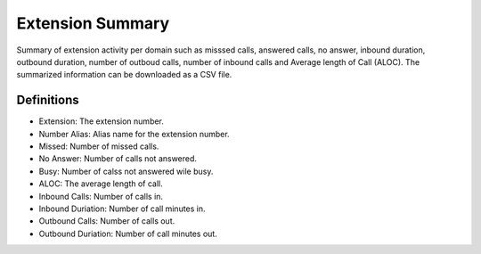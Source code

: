 ##################
Extension Summary
##################

Summary of extension activity per domain such as misssed calls, answered calls, no answer, inbound duration, outbound duration, number of outboud calls, number of inbound calls and Average length of Call (ALOC). The summarized information can be downloaded as a CSV file.



.. image:: ../_static/images/iungopbx_extension_summary.jpg
        :scale: 85%


Definitions
^^^^^^^^^^^

* Extension: The extension number.
* Number Alias: Alias name for the extension number.
* Missed: Number of missed calls.
* No Answer: Number of calls not answered.
* Busy: Number of calss not answered wile busy.
* ALOC: The average length of call.
* Inbound Calls: Number of calls in.
* Inbound Duriation: Number of call minutes in. 
* Outbound Calls: Number of calls out.
* Outbound Duriation: Number of call minutes out.
